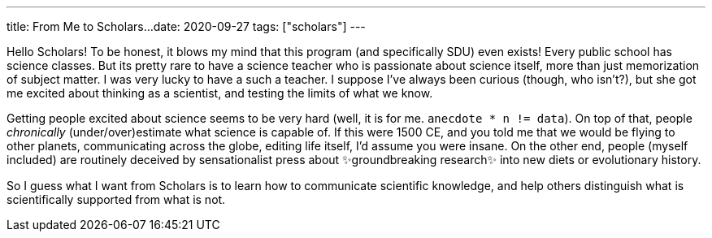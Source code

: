 ---
title: From Me to Scholars...
date: 2020-09-27
tags: ["scholars"]
---

Hello Scholars!
To be honest, it blows my mind that this program (and specifically SDU) even exists!
Every public school has science classes.
But its pretty rare to have a science teacher who is passionate about science itself, more than just memorization of subject matter.
I was very lucky to have a such a teacher.
I suppose I've always been curious (though, who isn't?), but she got me excited about thinking as a scientist, and testing the limits of what we know.

Getting people excited about science seems to be very hard (well, it is for me.
`anecdote * n != data`).
On top of that, people _chronically_ (under/over)estimate what science is capable of.
If this were 1500 CE, and you told me that we would be flying to other planets, communicating across the globe, editing life itself, I'd assume you were insane.
On the other end, people (myself included) are routinely deceived by sensationalist press about ✨groundbreaking research✨ into new diets or evolutionary history.

So I guess what I want from Scholars is to learn how to communicate scientific knowledge, and help others distinguish what is scientifically supported from what is not.
